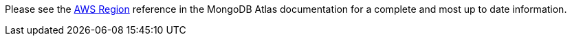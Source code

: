 Please see the https://docs.atlas.mongodb.com/reference/amazon-aws[AWS Region^] reference in the MongoDB Atlas documentation for a complete and most up to date information.

